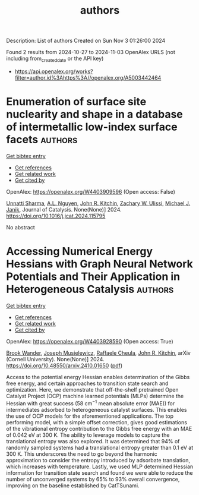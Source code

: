#+TITLE: authors
Description: List of authors
Created on Sun Nov  3 01:26:00 2024

Found 2 results from 2024-10-27 to 2024-11-03
OpenAlex URLS (not including from_created_date or the API key)
- [[https://api.openalex.org/works?filter=author.id%3Ahttps%3A//openalex.org/A5003442464]]

* Enumeration of surface site nuclearity and shape in a database of intermetallic low-index surface facets  :authors:
:PROPERTIES:
:UUID: https://openalex.org/W4403909596
:TOPICS: Accelerating Materials Innovation through Informatics, Atom Probe Tomography Research, Powder Diffraction Analysis
:PUBLICATION_DATE: 2024-10-01
:END:    
    
[[elisp:(doi-add-bibtex-entry "https://doi.org/10.1016/j.jcat.2024.115795")][Get bibtex entry]] 

- [[elisp:(progn (xref--push-markers (current-buffer) (point)) (oa--referenced-works "https://openalex.org/W4403909596"))][Get references]]
- [[elisp:(progn (xref--push-markers (current-buffer) (point)) (oa--related-works "https://openalex.org/W4403909596"))][Get related work]]
- [[elisp:(progn (xref--push-markers (current-buffer) (point)) (oa--cited-by-works "https://openalex.org/W4403909596"))][Get cited by]]

OpenAlex: https://openalex.org/W4403909596 (Open access: False)
    
[[https://openalex.org/A5034884349][Unnatti Sharma]], [[https://openalex.org/A5112922494][A.L. Nguyen]], [[https://openalex.org/A5003442464][John R. Kitchin]], [[https://openalex.org/A5024574386][Zachary W. Ulissi]], [[https://openalex.org/A5031735060][Michael J. Janik]], Journal of Catalysis. None(None)] 2024. https://doi.org/10.1016/j.jcat.2024.115795 
     
No abstract    

    

* Accessing Numerical Energy Hessians with Graph Neural Network Potentials   and Their Application in Heterogeneous Catalysis  :authors:
:PROPERTIES:
:UUID: https://openalex.org/W4403928590
:TOPICS: Memristive Devices for Neuromorphic Computing, Accelerating Materials Innovation through Informatics, Materials and Methods for Hydrogen Storage
:PUBLICATION_DATE: 2024-10-02
:END:    
    
[[elisp:(doi-add-bibtex-entry "https://doi.org/10.48550/arxiv.2410.01650")][Get bibtex entry]] 

- [[elisp:(progn (xref--push-markers (current-buffer) (point)) (oa--referenced-works "https://openalex.org/W4403928590"))][Get references]]
- [[elisp:(progn (xref--push-markers (current-buffer) (point)) (oa--related-works "https://openalex.org/W4403928590"))][Get related work]]
- [[elisp:(progn (xref--push-markers (current-buffer) (point)) (oa--cited-by-works "https://openalex.org/W4403928590"))][Get cited by]]

OpenAlex: https://openalex.org/W4403928590 (Open access: True)
    
[[https://openalex.org/A5029824000][Brook Wander]], [[https://openalex.org/A5035368167][Joseph Musielewicz]], [[https://openalex.org/A5022902169][Raffaele Cheula]], [[https://openalex.org/A5003442464][John R. Kitchin]], arXiv (Cornell University). None(None)] 2024. https://doi.org/10.48550/arxiv.2410.01650  ([[http://arxiv.org/pdf/2410.01650][pdf]])
     
Access to the potential energy Hessian enables determination of the Gibbs free energy, and certain approaches to transition state search and optimization. Here, we demonstrate that off-the-shelf pretrained Open Catalyst Project (OCP) machine learned potentials (MLPs) determine the Hessian with great success (58 cm$^{-1}$ mean absolute error (MAE)) for intermediates adsorbed to heterogeneous catalyst surfaces. This enables the use of OCP models for the aforementioned applications. The top performing model, with a simple offset correction, gives good estimations of the vibrational entropy contribution to the Gibbs free energy with an MAE of 0.042 eV at 300 K. The ability to leverage models to capture the translational entropy was also explored. It was determined that 94% of randomly sampled systems had a translational entropy greater than 0.1 eV at 300 K. This underscores the need to go beyond the harmonic approximation to consider the entropy introduced by adsorbate translation, which increases with temperature. Lastly, we used MLP determined Hessian information for transition state search and found we were able to reduce the number of unconverged systems by 65% to 93% overall convergence, improving on the baseline established by CatTSunami.    

    

